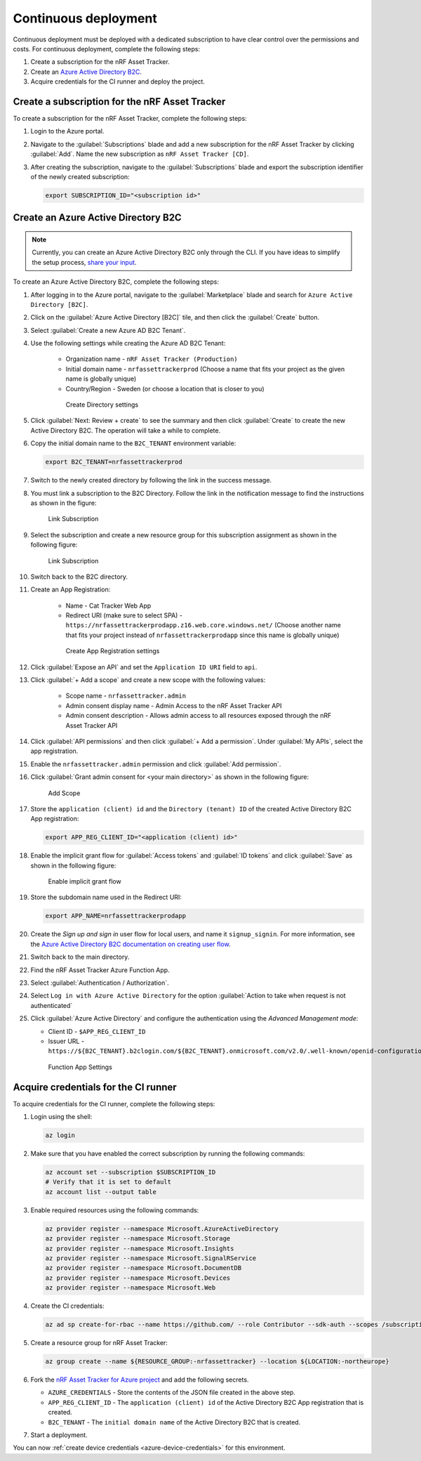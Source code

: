 .. _azure-continuous-deployment:

Continuous deployment
#####################

Continuous deployment must be deployed with a dedicated subscription to have clear control over the permissions and costs.
For continuous deployment, complete the following steps:

1. Create a subscription for the nRF Asset Tracker.
#. Create an `Azure Active Directory B2C <https://docs.microsoft.com/en-us/azure/active-directory-b2c/overview>`_.
#. Acquire credentials for the CI runner and deploy the project.

Create a subscription for the nRF Asset Tracker
***********************************************

To create a subscription for the nRF Asset Tracker, complete the following steps:

1. Login to the Azure portal.
#. Navigate to the :guilabel:`Subscriptions` blade and add a new subscription for the nRF Asset Tracker by clicking :guilabel:`Add`. Name the new subscription as ``nRF Asset Tracker [CD]``.
#. After creating the subscription, navigate to the :guilabel:`Subscriptions` blade and export the subscription identifier of the newly created subscription:

   .. code-block:: bash

      export SUBSCRIPTION_ID="<subscription id>"

Create an Azure Active Directory B2C
************************************

.. note::

     Currently, you can create an Azure Active Directory B2C only through the CLI.
     If you have ideas to simplify the setup process, `share your input <https://github.com/NordicSemiconductor/asset-tracker-cloud-azure-js/issues/1>`_.

To create an Azure Active Directory B2C, complete the following steps:

1. After logging in to the Azure portal, navigate to the :guilabel:`Marketplace` blade and search for ``Azure Active Directory [B2C]``.
#. Click on the :guilabel:`Azure Active Directory [B2C]` tile, and then click the :guilabel:`Create` button.
#. Select :guilabel:`Create a new Azure AD B2C Tenant`.
#. Use the following settings while creating the Azure AD B2C Tenant:

    * Organization name - ``nRF Asset Tracker (Production)``
    * Initial domain name - ``nrfassettrackerprod`` (Choose a name that fits your project as the given name is globally unique)
    * Country/Region - Sweden (or choose a location that is closer to you)

    .. figure:: ./cd/create-directory.png
       :alt: Create Directory settings

       Create Directory settings

#. Click :guilabel:`Next: Review + create` to see the summary and then click :guilabel:`Create` to create the new Active Directory B2C. The operation will take a while to complete.

#. Copy the initial domain name to the ``B2C_TENANT`` environment variable:

   .. code-block:: bash

      export B2C_TENANT=nrfassettrackerprod

#. Switch to the newly created directory by following the link in the success message.
#. You must link a subscription to the B2C Directory. Follow the link in the notification message to find the instructions as shown in the figure:

   .. figure:: ./cd/link-subscription.png
      :alt: Link Subscription

      Link Subscription

#. Select the subscription and create a new resource group for this subscription assignment as shown in the following figure:

   .. figure:: ./cd/link-subscription2.png
      :alt: Link Subscription

      Link Subscription

#. Switch back to the B2C directory.
#. Create an App Registration:

    * Name - Cat Tracker Web App
    * Redirect URI (make sure to select SPA) - ``https://nrfassettrackerprodapp.z16.web.core.windows.net/`` (Choose another name that fits your project instead of ``nrfassettrackerprodapp``  since this name is globally unique)

    .. figure:: ./cd/create-app-registration.png
       :alt: Create App Registration settings

       Create App Registration settings

#. Click :guilabel:`Expose an API` and  set the ``Application ID URI`` field to ``api``.
#. Click :guilabel:`+ Add a scope` and create a new scope with the following values:

    * Scope name - ``nrfassettracker.admin``
    * Admin consent display name - Admin Access to the nRF Asset Tracker API
    * Admin consent description - Allows admin access to all resources exposed through the nRF Asset Tracker API

#. Click :guilabel:`API permissions` and then click :guilabel:`+ Add a permission`. Under :guilabel:`My APIs`, select the app registration.

#. Enable the ``nrfassettracker.admin`` permission and click :guilabel:`Add permission`.
#. Click :guilabel:`Grant admin consent for <your main directory>` as shown in the following figure:

   .. figure:: ./cd/add-scope.png
       :alt: Add Scope

       Add Scope

#. Store the ``application (client) id`` and the ``Directory (tenant) ID`` of the created Active Directory B2C App registration:

   .. code-block:: bash

      export APP_REG_CLIENT_ID="<application (client) id>"

#. Enable the implicit grant flow for :guilabel:`Access tokens` and :guilabel:`ID tokens` and click :guilabel:`Save` as shown in the following figure:

   .. figure:: ./cd/implicit-grant.png
      :alt: Enable implicit grant flow

      Enable implicit grant flow

#. Store the subdomain name used in the Redirect URI:

   .. code-block:: bash

      export APP_NAME=nrfassettrackerprodapp

#. Create the *Sign up and sign in* user flow for local users, and name it ``signup_signin``. For more information, see the `Azure Active Directory B2C documentation on creating user flow <https://docs.microsoft.com/en-us/azure/active-directory-b2c/tutorial-create-user-flows>`_.
#.  Switch back to the main directory.
#.  Find the nRF Asset Tracker Azure Function App.
#.  Select :guilabel:`Authentication / Authorization`.
#.  Select ``Log in with Azure Active Directory`` for the option :guilabel:`Action to take when request is not authenticated`
#.  Click :guilabel:`Azure Active Directory` and configure the authentication using the *Advanced Management mode*:

    * Client ID - ``$APP_REG_CLIENT_ID``
    * Issuer URL - ``https://${B2C_TENANT}.b2clogin.com/${B2C_TENANT}.onmicrosoft.com/v2.0/.well-known/openid-configuration?p=B2C_1_signup_signin``
      
    .. figure:: ./cd/function-app-settings.png
       :alt: Function App Settings

       Function App Settings

Acquire credentials for the CI runner
*************************************

To acquire credentials for the CI runner, complete the following steps:

1. Login using the shell:

   .. code-block:: bash

      az login

#. Make sure that you have enabled the correct subscription by running the following commands:

   .. code-block:: bash

      az account set --subscription $SUBSCRIPTION_ID
      # Verify that it is set to default
      az account list --output table

#. Enable required resources using the following commands:

   .. code-block:: bash

      az provider register --namespace Microsoft.AzureActiveDirectory
      az provider register --namespace Microsoft.Storage
      az provider register --namespace Microsoft.Insights
      az provider register --namespace Microsoft.SignalRService
      az provider register --namespace Microsoft.DocumentDB
      az provider register --namespace Microsoft.Devices
      az provider register --namespace Microsoft.Web

#. Create the CI credentials:

   .. code-block:: bash

      az ad sp create-for-rbac --name https://github.com/ --role Contributor --sdk-auth --scopes /subscriptions/${SUBSCRIPTION_ID} > ci-credentials.json

#. Create a resource group for nRF Asset Tracker:

   .. code-block:: bash

      az group create --name ${RESOURCE_GROUP:-nrfassettracker} --location ${LOCATION:-northeurope}

#. Fork the `nRF Asset Tracker for Azure project <https://github.com/NordicSemiconductor/asset-tracker-cloud-azure-js>`_ and add the following secrets.

   * ``AZURE_CREDENTIALS`` - Store the contents of the JSON file created in the above step.
   * ``APP_REG_CLIENT_ID`` - The ``application (client) id`` of the Active Directory B2C App registration that is created.
   * ``B2C_TENANT`` - The ``initial domain name`` of the Active Directory B2C that is created.

#. Start a deployment.

You can now :ref:`create device credentials <azure-device-credentials>`  for this environment.
